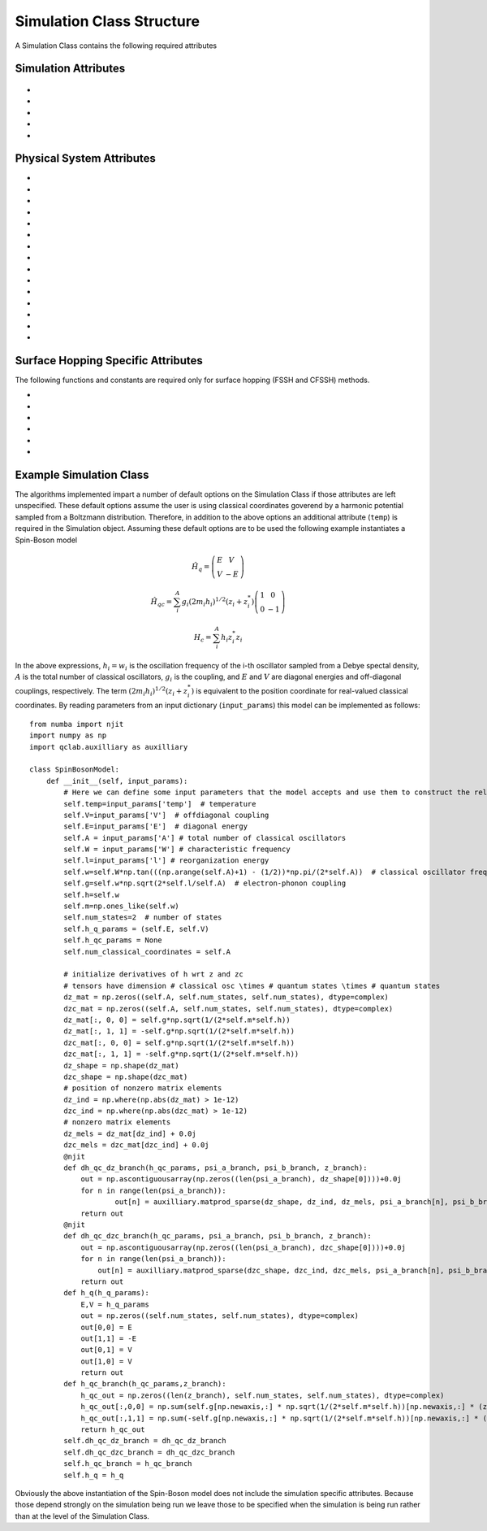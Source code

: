 Simulation Class Structure
===================================

A Simulation Class contains the following required attributes

Simulation Attributes
---------------------
 .. function:: num_trajs (int) -> 1

        An integer v*alue giving the numer of trajectories that the dynamics core should execute at a single time

* .. function:: num_branches (int) -> num_states

        An integer value giving the total number of branches (realizations of a single set of initial classical coordinates) to be executed. 
        if ``sh_deterministic=True`` then ``num_branches = num_states`` otherwise num_branches takes on an algorithm-dependent quantity. 

* .. function:: dt (float) -> 0.01

        A float giving the timestep for the propagation of the mixed quantum-classical dynamics

* .. function:: dt_output (float) -> 0.1

        A float giving the timestep for the calculation of observables, this will be the output resolution. 

* .. function:: tmax (float) -> 10

        A float giving the total simulation time

* .. function:: observables(sim: Simulation Class, dyn: Algorithm Class) -> dict

        A function that calculates observables at the simulation level (for the branches and trajectories of that particular instantiation of the simulation)
        sim and dyn provide the user access to virtually all intermediate quantities in the algorithms. See the algorithms section for details on relevant quantity names. 

        :Parameters:
                sim : Simulation Class

                dyn: Algorithm Class

        :Returns:
                dict: A dictionary containing the calculated observables and their names (determined by the user)
Physical System Attributes
--------------------------
* .. function:: num_states (int)

        An integer giving the number of quantum states (i.e. the dimension of the quantum Hamiltonian)

* .. function:: num_classical_coordinates (int)

        An integer value giving the total number of classical coordinates in a single realization of the physical system.

* .. function:: h (ndarray, ``shape=(num_classical_coordinates), dtype=float``)

        A numpy array with length ``num_classical_coordinates`` that serves as an arbitrary parameter to define the complex-valued classical coordinates. See reference [1] (Miyazaki 2024) for details on this. When under a harmonic potential, it is convenient to set ``h`` for each coordinate to be its frequency. 

* .. function:: h_q_params ( tuple)

        Any parameters needed to generate the Hamiltonian matrix of the quantum subsystem

* .. function:: h_qc_params (tuple)

        Any parameters needed to generate the Hamiltonian matrix describing the quantum-classical interaction. 

* .. function:: h_c_params (tuple)

        Any parameters needed to generate the Hamiltonian function of the classical subsystem. 

* .. function:: h_q(h_q_params: tuple) -> ndarray

    Calculate the Hamiltonian matrix of the quantum subsystem

    :Parameters:
        h_q_params : tuple

    :Returns:
        ndarray, ``shape=(num_states, num_states), dtype=complex``
            The quantum Hamiltonian


    :See Also:
        h_q_params

* .. function:: h_qc_branch(h_qc_params: tuple, z_coord: ndarray) -> ndarray

    Calculate the Hamiltonian matrix of the quantum-classical interaction over the first dimension of 
    z_coord.

    :Parameters:
        h_qc_params : tuple
                The parameters needed to calculate the quantum-classical interaction
        z_coord : ndarray, ``shape=(num_branches * num_trajs, num_classical_coordinates), dtype=complex``
                The complex classical coordinates. 
    :Returns:
        ndarray, ``shape=(num_trajs*num_branches, num_states, num_states), dtype=complex``
            The quantum-classical interaction Hamiltonian for every term in z_coord.

    :See Also:
        h_qc_params
        z_coord

* .. function:: h_c_branch(h_c_params: tuple, z_coord: ndarray) -> ndarray

    Calculate the Hamiltonian function of the classical subsystem over the first dimension of 
    z_coord.

    :Parameters:
        h_c_params : tuple
                Parameters needed to calculate the classical Hamiltonian function

        z_coord : ndarray, ``shape=(num_branches * num_trajs, num_classical_coordinates), dtype=complex``
                The complex classical coordinates

    :Returns:
        ndarray, ``shape=(num_trajs*num_branches, num_states, num_states), dtype=complex``
            The energy of the classical susbsytem for every term in z_coord.

    :See Also:
        h_c_params
        z_coord

* .. function:: dh_qc_dz_branch(h_qc_params: tuple, wf_a_branch: ndarray, wf_b_branch: ndarray, z_coord: ndarray) -> ndarray

        Calculate the expectation value of the derivative of the quantum-classical interaction term with-respect-to the
        z coordinate over the first dimension of z_coord: <a| dH_{qc}/dz| b> 

        :Parameters:
                h_qc_params : tuple
                        Parameters needed to compute the quantum-classical interaction

                wf_a_branch: ndarray, ``shape=(num_trajs*num_branches, num_states), dtype=complex``
                        The left wavefunction in the expectation value, not conjugated or transposed: |a>
                
                wf_b_branch: ndarray, ``shape=(num_trajs*num_branches, num_states), dtype=complex``
                        The right wavefunction in the expectation value: |b>
                
                z_coord: ndarray, ``shape=(num_trajs*num_branches, num_classical_coordinates), dtype=complex``
                        The complex classical coordinates. 
        
        :Returns:
                ndarray, ``shape=(num_trajs*num_branches, num_classical_coordinates), dtype=complex``
        
        :See Also:
                dh_qc_dzc_branch
                h_qc_params
                z_coord

* .. function:: dh_qc_dzc_branch(h_qc_params: tuple, wf_a_branch: ndarray, wf_b_branch: ndarray, z_coord: ndarray) -> ndarray

        Calculate the expectation value of the derivative of the quantum-classical interaction term with-respect-to the
        conjugate z coordinate over the first dimension of z_coord: <a| dH_{qc}/dz*| b> 

        :Parameters:
                h_qc_params : tuple
                        Parameters needed to compute the quantum-classical interaction

                wf_a_branch: ndarray, ``shape=(num_trajs*num_branches, num_states), dtype=complex``
                        The left wavefunction in the expectation value, not conjugated or transposed: |a>
                
                wf_b_branch: ndarray, ``shape=(num_trajs*num_branches, num_states), dtype=complex``
                        The right wavefunction in the expectation value: |b>
                
                z_coord: ndarray, ``shape=(num_trajs*num_branches, num_classical_coordinates), dtype=complex``
                        The complex classical coordinates. 
        
        :Returns:
                ndarray, ``shape=(num_trajs*num_branches, num_classical_coordinates), dtype=complex``
        
        :See Also:
                dh_qc_dz_branch
                h_qc_params
                z_coord

* .. function:: dh_c_dz_branch(h_c_params: tuple, wf_a_branch: ndarray, wf_b_branch: ndarray, z_coord: ndarray) -> ndarray

        Calculate the expectation value of the derivative of the classical Hamiltonian with-respect-to the
        z coordinate over the first dimension of z_coord: <a| dH_{c}/dz| b> 

        :Parameters:
                h_c_params : tuple
                        Parameters needed to compute the classical Hamiltonian

                wf_a_branch: ndarray, ``shape=(num_trajs*num_branches, num_states), dtype=complex``
                        The left wavefunction in the expectation value, not conjugated or transposed: |a>
                
                wf_b_branch: ndarray, ``shape=(num_trajs*num_branches, num_states), dtype=complex``
                        The right wavefunction in the expectation value: |b>
                
                z_coord: ndarray, ``shape=(num_trajs*num_branches, num_classical_coordinates), dtype=complex``
                        The complex classical coordinates. 
        
        :Returns:
                ndarray, ``shape=(num_trajs*num_branches, num_classical_coordinates), dtype=complex``
        
        :See Also:
                dh_c_dzc_branch
                h_c_params
                z_coord

* .. function:: dh_c_dzc_branch(h_c_params: tuple, wf_a_branch: ndarray, wf_b_branch: ndarray, z_coord: ndarray) -> ndarray

        Calculate the expectation value of the derivative of the classical Hamiltonian with-respect-to the
        conjugate z coordinate over the first dimension of z_coord: <a| dH_{c}/dz| b> 

        :Parameters:
                h_c_params : tuple
                        Parameters needed to compute the classical Hamiltonian

                wf_a_branch: ndarray, ``shape=(num_trajs*num_branches, num_states), dtype=complex``
                        The left wavefunction in the expectation value, not conjugated or transposed: |a>
                
                wf_b_branch: ndarray, ``shape=(num_trajs*num_branches, num_states), dtype=complex``
                        The right wavefunction in the expectation value: |b>
                
                z_coord: ndarray, ``shape=(num_trajs*num_branches, num_classical_coordinates), dtype=complex``
                        The complex classical coordinates. 
        
        :Returns:
                ndarray, ``shape=(num_trajs*num_branches, num_classical_coordinates), dtype=complex``
        
        :See Also:
                dh_c_dz_branch
                h_c_params
                z_coord

* .. function:: init_classical(sim: Simulation Class, seed: int) -> ndarray

        Initializes the classical coordinates given a random seed.

        :Parameters:
                sim: Simulation Class

                seed: int, an integer acting as a seed for randomness. 
        
        :Returns:
                ndarray, ``shape=(num_classical_coordinates), dtype=complex``
        
        :See Also:
                z_coord

* .. function:: wf_db (ndarray, ``shape=(num_states), dtype=complex``)

        Initial diabatic wavefunction. 


Surface Hopping Specific Attributes
-----------------------------------

The following functions and constants are required only for surface hopping (FSSH and CFSSH) methods. 

* .. function:: sh_deterministic (bool) -> True (FSSH, CFSSH)

        An boolean value that tells the FSSH or CFSSH algorithm to deterministically (if True) or stochastically (if False) sample
        branches.

* .. function:: num_branches (int) -> num_states (FSSH, CFSSH)

        An integer value telling the FSSH or CFSSH algorithm how many branches to sample if ``sh_deterministic=False``. 
        For FSSH ``num_branches >= 1`` and for CFSSH ``num_branches > 1``. There is in principle no upper bound but a good practice is 
        not to approach ``num_branches = num_states`` too closely after which ``sh_deterministic=True`` is the more efficient option. 

* .. function:: pab_cohere (bool) -> True (FSSH), False (CFSSH)

        A boolean value dictating if hopping probabilities are initially calculated with the adiabatic wavefunction coefficients (True) or with
        coefficients that were initialized as delta functions in the active surface (False). 
        The default values reflect the original formulations of FSSH and CFSSH. 

* .. function:: dmat_const (int) -> 1 (CFSSH)

        An integer (0 or 1) that dictates how the density matrix is to be constructed. 1 yields the original construction
        for CFSSH and 0 yields a less expensive but often similarly accurate construction that neglects the use of branch-pair 
        eigenvectors (note that this method has not yet been explored in a publication).

* .. function:: cfssh_branch_pair_update (int) -> 0 (CFSSH)

        An integer (0, 1, or 2) that determines how frequently branch-pair eigenvectors are updated. If 0, branch-pari eigenvectors
        are updated only when needed, opening the possibility that a gauge (sign) change might take place leading to inaccuracies. 
        If 1 then branch-pairs are updated every ``dt_output`` timestep. If 2 then branch-pairs are updated every ``dt`` timestep. 

* .. function:: hop(sim: Simulation Class, z: ndarray, delta_z: ndarray, ev_diff: float) -> ndarray, bool

        The "hopping" function in Surface Hopping algorithms. Determines if a hop is allowed and if so rescales the 
        complex classical coordinate in the direction of delta_z.

        :Parameters:
                sim : Simulation Class

                z: ndarray, ``shape=(num_classical_coordinates), dtype=complex``
                        The complex classical coordinates.

                delta_z: ndarray, ``shape=(num_classical_coordinates), dtype=complex``
                        The change in complex classical coordinates induced if a hop is successful.

                ev_diff: float
                        The change in energy of the quantum subsystem should a hop take place: e_{final} - e_{initial} 

        :Returns:
                ndarray, ``shape=(num_classical_coordinates), dtype=complex``
                        the classical coordinates that have either been rescaled (if a hop took place) or remained unchanged
                        if a hop did not take place. 
                bool
                        A boolean indicating if a hop took place (True) or not (False)

Example Simulation Class
------------------------

The algorithms implemented impart a number of default options on the Simulation Class if those attributes are left unspecified. 
These default options assume the user is using classical coordinates goverend by a harmonic potential sampled from a Boltzmann distribution. 
Therefore, in addition to the above options an additional attribute (``temp``) is required in the Simulation object. Assuming these default options
are to be used the following example instantiates a Spin-Boson model

.. math::
        \hat{H}_{q} = \left(\begin{array}{cc}
                            E & V \\
                            V & -E 
                            \end{array} \right)

.. math::
        \hat{H}_{qc} = \sum_{i}^{A}g_{i} (2 m_{i}h_{i})^{1/2}(z_{i}+z^{*}_{i})\left(\begin{array}{cc}
                                                                        1 & 0 \\
                                                                        0 & -1 
                                                                        \end{array} \right)

.. math:: 
        H_{c} = \sum_{i}^{A}h_{i}z_{i}^{*}z_{i}

In the above expressions, :math:`h_{i}=w_{i}` is the oscillation frequency of the i-th oscillator sampled from a Debye spectal density, :math:`A` is the total number of classical oscillators,
:math:`g_{i}` is the coupling, and :math:`E` and :math:`V` are diagonal energies and off-diagonal couplings, respectively. The term :math:`(2 m_{i}h_{i})^{1/2}(z_{i}+z^{*}_{i})` is equivalent to the position 
coordinate for real-valued classical coordinates. By reading parameters from an input dictionary (``input_params``) this model can be implemented as follows::
        
        from numba import njit
        import numpy as np
        import qclab.auxilliary as auxilliary

        class SpinBosonModel:
            def __init__(self, input_params):
                # Here we can define some input parameters that the model accepts and use them to construct the relevant aspects of the physical system 
                self.temp=input_params['temp']  # temperature
                self.V=input_params['V']  # offdiagonal coupling
                self.E=input_params['E']  # diagonal energy
                self.A = input_params['A'] # total number of classical oscillators
                self.W = input_params['W'] # characteristic frequency
                self.l=input_params['l'] # reorganization energy
                self.w=self.W*np.tan(((np.arange(self.A)+1) - (1/2))*np.pi/(2*self.A))  # classical oscillator frequency
                self.g=self.w*np.sqrt(2*self.l/self.A)  # electron-phonon coupling
                self.h=self.w
                self.m=np.ones_like(self.w)
                self.num_states=2  # number of states
                self.h_q_params = (self.E, self.V)
                self.h_qc_params = None
                self.num_classical_coordinates = self.A

                # initialize derivatives of h wrt z and zc
                # tensors have dimension # classical osc \times # quantum states \times # quantum states
                dz_mat = np.zeros((self.A, self.num_states, self.num_states), dtype=complex)
                dzc_mat = np.zeros((self.A, self.num_states, self.num_states), dtype=complex)
                dz_mat[:, 0, 0] = self.g*np.sqrt(1/(2*self.m*self.h))
                dz_mat[:, 1, 1] = -self.g*np.sqrt(1/(2*self.m*self.h))
                dzc_mat[:, 0, 0] = self.g*np.sqrt(1/(2*self.m*self.h))
                dzc_mat[:, 1, 1] = -self.g*np.sqrt(1/(2*self.m*self.h))
                dz_shape = np.shape(dz_mat)
                dzc_shape = np.shape(dzc_mat)
                # position of nonzero matrix elements
                dz_ind = np.where(np.abs(dz_mat) > 1e-12)
                dzc_ind = np.where(np.abs(dzc_mat) > 1e-12)
                # nonzero matrix elements
                dz_mels = dz_mat[dz_ind] + 0.0j
                dzc_mels = dzc_mat[dzc_ind] + 0.0j
                @njit
                def dh_qc_dz_branch(h_qc_params, psi_a_branch, psi_b_branch, z_branch):
                    out = np.ascontiguousarray(np.zeros((len(psi_a_branch), dz_shape[0])))+0.0j
                    for n in range(len(psi_a_branch)):
                            out[n] = auxilliary.matprod_sparse(dz_shape, dz_ind, dz_mels, psi_a_branch[n], psi_b_branch[n])
                    return out
                @njit
                def dh_qc_dzc_branch(h_qc_params, psi_a_branch, psi_b_branch, z_branch):
                    out = np.ascontiguousarray(np.zeros((len(psi_a_branch), dzc_shape[0])))+0.0j
                    for n in range(len(psi_a_branch)):
                        out[n] = auxilliary.matprod_sparse(dzc_shape, dzc_ind, dzc_mels, psi_a_branch[n], psi_b_branch[n]) # conjugation is done by matprod_sparse
                    return out
                def h_q(h_q_params):
                    E,V = h_q_params
                    out = np.zeros((self.num_states, self.num_states), dtype=complex)
                    out[0,0] = E
                    out[1,1] = -E
                    out[0,1] = V
                    out[1,0] = V
                    return out
                def h_qc_branch(h_qc_params,z_branch):
                    h_qc_out = np.zeros((len(z_branch), self.num_states, self.num_states), dtype=complex)
                    h_qc_out[:,0,0] = np.sum(self.g[np.newaxis,:] * np.sqrt(1/(2*self.m*self.h))[np.newaxis,:] * (z_branch + np.conj(z_branch)),axis=1)
                    h_qc_out[:,1,1] = np.sum(-self.g[np.newaxis,:] * np.sqrt(1/(2*self.m*self.h))[np.newaxis,:] * (z_branch + np.conj(z_branch)),axis=1)
                    return h_qc_out
                self.dh_qc_dz_branch = dh_qc_dz_branch
                self.dh_qc_dzc_branch = dh_qc_dzc_branch
                self.h_qc_branch = h_qc_branch
                self.h_q = h_q

Obviously the above instantiation of the Spin-Boson model does not include the simulation specific attributes. Because those depend strongly on the simulation being run we leave those
to be specified when the simulation is being run rather than at the level of the Simulation Class. 